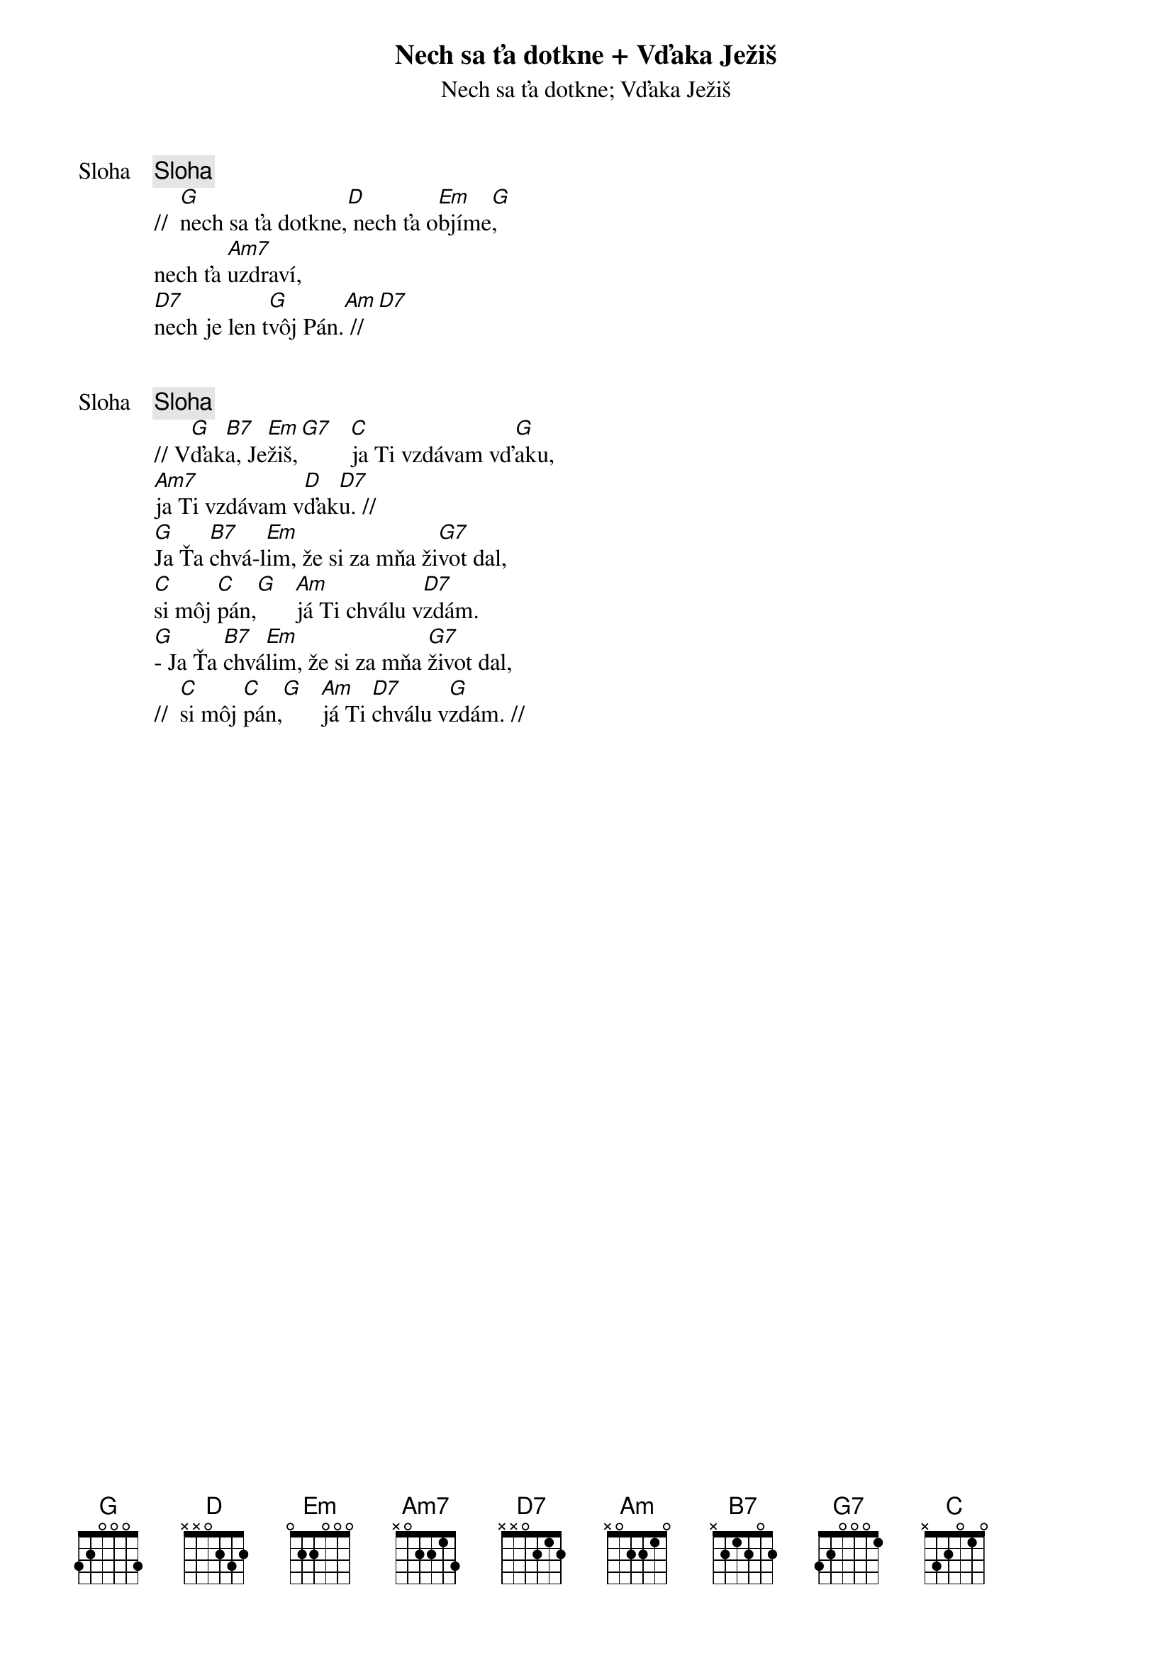 {title: Nech sa ťa dotkne + Vďaka Ježiš}
{subtitle: Nech sa ťa dotkne}

{start_of_verse: Sloha}
{comment: Sloha}
//  [G]nech sa ťa dotkne,[D] nech ťa o[Em]bjíme[G],
nech ťa [Am7]uzdraví,
[D7]nech je len t[G]vôj Pán.[Am] //[D7]
{end_of_verse}

{subtitle: Vďaka Ježiš}

{start_of_verse: Sloha}
{comment: Sloha}
// V[G]ďak[B7]a, Je[Em]žiš,[G7]   [C]ja Ti vzdávam vď[G]aku,
[Am7]ja Ti vzdávam v[D]ďak[D7]u. //
[G]Ja Ťa [B7]chvá-l[Em]im, že si za mňa ži[G7]vot dal,
[C]si môj [C]pán,[G]   [Am]já Ti chválu v[D7]zdám.
[G]- Ja Ťa [B7]chvá[Em]lim, že si za mňa [G7]život dal,
//  [C]si môj [C]pán,[G]   [Am]já Ti [D7]chválu v[G]zdám. //
{end_of_verse}